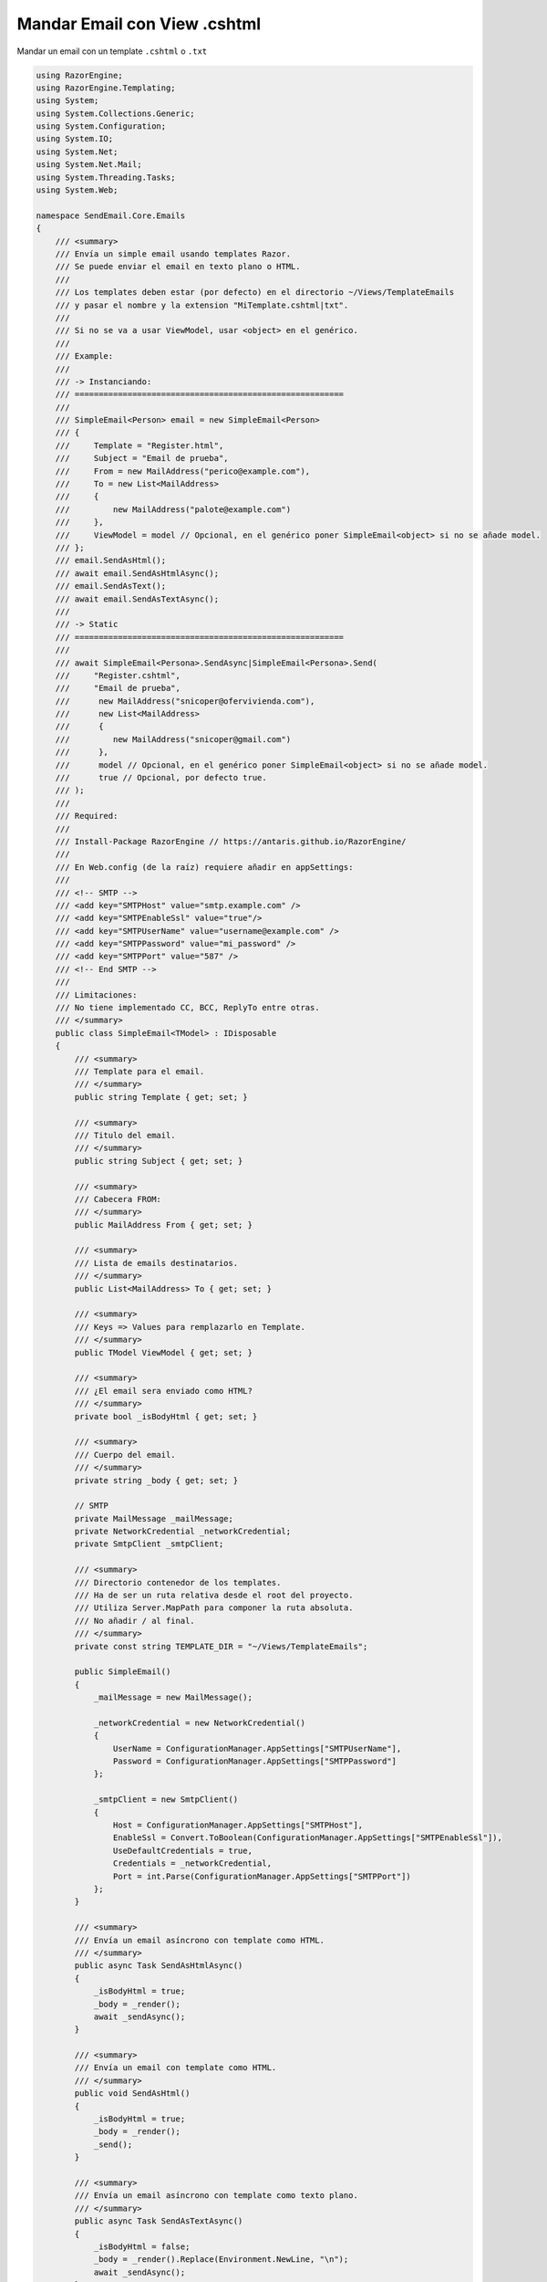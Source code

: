 .. _reference-programacion-asp_mvc-mandar_email_con_template_cshtml:

#############################
Mandar Email con View .cshtml
#############################

Mandar un email con un template ``.cshtml`` o ``.txt``

.. code-block:: c#

    using RazorEngine;
    using RazorEngine.Templating;
    using System;
    using System.Collections.Generic;
    using System.Configuration;
    using System.IO;
    using System.Net;
    using System.Net.Mail;
    using System.Threading.Tasks;
    using System.Web;

    namespace SendEmail.Core.Emails
    {
        /// <summary>
        /// Envía un simple email usando templates Razor.
        /// Se puede enviar el email en texto plano o HTML.
        ///
        /// Los templates deben estar (por defecto) en el directorio ~/Views/TemplateEmails
        /// y pasar el nombre y la extension "MiTemplate.cshtml|txt".
        ///
        /// Si no se va a usar ViewModel, usar <object> en el genérico.
        ///
        /// Example:
        ///
        /// -> Instanciando:
        /// ========================================================
        ///
        /// SimpleEmail<Person> email = new SimpleEmail<Person>
        /// {
        ///     Template = "Register.html",
        ///     Subject = "Email de prueba",
        ///     From = new MailAddress("perico@example.com"),
        ///     To = new List<MailAddress>
        ///     {
        ///         new MailAddress("palote@example.com")
        ///     },
        ///     ViewModel = model // Opcional, en el genérico poner SimpleEmail<object> si no se añade model.
        /// };
        /// email.SendAsHtml();
        /// await email.SendAsHtmlAsync();
        /// email.SendAsText();
        /// await email.SendAsTextAsync();
        ///
        /// -> Static
        /// ========================================================
        ///
        /// await SimpleEmail<Persona>.SendAsync|SimpleEmail<Persona>.Send(
        ///     "Register.cshtml",
        ///     "Email de prueba",
        ///      new MailAddress("snicoper@ofervivienda.com"),
        ///      new List<MailAddress>
        ///      {
        ///         new MailAddress("snicoper@gmail.com")
        ///      },
        ///      model // Opcional, en el genérico poner SimpleEmail<object> si no se añade model.
        ///      true // Opcional, por defecto true.
        /// );
        ///
        /// Required:
        ///
        /// Install-Package RazorEngine // https://antaris.github.io/RazorEngine/
        ///
        /// En Web.config (de la raíz) requiere añadir en appSettings:
        ///
        /// <!-- SMTP -->
        /// <add key="SMTPHost" value="smtp.example.com" />
        /// <add key="SMTPEnableSsl" value="true"/>
        /// <add key="SMTPUserName" value="username@example.com" />
        /// <add key="SMTPPassword" value="mi_password" />
        /// <add key="SMTPPort" value="587" />
        /// <!-- End SMTP -->
        ///
        /// Limitaciones:
        /// No tiene implementado CC, BCC, ReplyTo entre otras.
        /// </summary>
        public class SimpleEmail<TModel> : IDisposable
        {
            /// <summary>
            /// Template para el email.
            /// </summary>
            public string Template { get; set; }

            /// <summary>
            /// Titulo del email.
            /// </summary>
            public string Subject { get; set; }

            /// <summary>
            /// Cabecera FROM:
            /// </summary>
            public MailAddress From { get; set; }

            /// <summary>
            /// Lista de emails destinatarios.
            /// </summary>
            public List<MailAddress> To { get; set; }

            /// <summary>
            /// Keys => Values para remplazarlo en Template.
            /// </summary>
            public TModel ViewModel { get; set; }

            /// <summary>
            /// ¿El email sera enviado como HTML?
            /// </summary>
            private bool _isBodyHtml { get; set; }

            /// <summary>
            /// Cuerpo del email.
            /// </summary>
            private string _body { get; set; }

            // SMTP
            private MailMessage _mailMessage;
            private NetworkCredential _networkCredential;
            private SmtpClient _smtpClient;

            /// <summary>
            /// Directorio contenedor de los templates.
            /// Ha de ser un ruta relativa desde el root del proyecto.
            /// Utiliza Server.MapPath para componer la ruta absoluta.
            /// No añadir / al final.
            /// </summary>
            private const string TEMPLATE_DIR = "~/Views/TemplateEmails";

            public SimpleEmail()
            {
                _mailMessage = new MailMessage();

                _networkCredential = new NetworkCredential()
                {
                    UserName = ConfigurationManager.AppSettings["SMTPUserName"],
                    Password = ConfigurationManager.AppSettings["SMTPPassword"]
                };

                _smtpClient = new SmtpClient()
                {
                    Host = ConfigurationManager.AppSettings["SMTPHost"],
                    EnableSsl = Convert.ToBoolean(ConfigurationManager.AppSettings["SMTPEnableSsl"]),
                    UseDefaultCredentials = true,
                    Credentials = _networkCredential,
                    Port = int.Parse(ConfigurationManager.AppSettings["SMTPPort"])
                };
            }

            /// <summary>
            /// Envía un email asíncrono con template como HTML.
            /// </summary>
            public async Task SendAsHtmlAsync()
            {
                _isBodyHtml = true;
                _body = _render();
                await _sendAsync();
            }

            /// <summary>
            /// Envía un email con template como HTML.
            /// </summary>
            public void SendAsHtml()
            {
                _isBodyHtml = true;
                _body = _render();
                _send();
            }

            /// <summary>
            /// Envía un email asíncrono con template como texto plano.
            /// </summary>
            public async Task SendAsTextAsync()
            {
                _isBodyHtml = false;
                _body = _render().Replace(Environment.NewLine, "\n");
                await _sendAsync();
            }

            /// <summary>
            /// Envía un email con template como texto plano.
            /// </summary>
            public void SendAsText()
            {
                _isBodyHtml = false;
                _body = _render().Replace(Environment.NewLine, "\n");
                _send();
            }

            /// <summary>
            /// Envía un email asíncrono.
            /// </summary>
            /// <typeparam name="T">Model View para la vista</typeparam>
            /// <param name="template">Nombre del archivo View, con la extensión</param>
            /// <param name="subject">Titulo del mensaje</param>
            /// <param name="from">De</param>
            /// <param name="to">Para</param>
            /// <param name="viewModel">Modelo para Razor en la View</param>
            /// <param name="asHtml">¿Mandar email como HTML?</param>
            /// <returns></returns>
            public static async Task SendAsync<T>(string template, string subject, MailAddress from, List<MailAddress> to, T viewModel, bool asHtml = true)
            {
                SimpleEmail<T> email = _getInstance(template, subject, from, to, viewModel);
                if (asHtml)
                {
                    await email.SendAsHtmlAsync();
                }
                else
                {
                    await email.SendAsTextAsync();
                }
            }

            /// <summary>
            /// Envía un email.
            /// </summary>
            /// <typeparam name="T">Model View para la vista</typeparam>
            /// <param name="template">Nombre del archivo View, con la extensión</param>
            /// <param name="subject">Titulo del mensaje</param>
            /// <param name="from">De</param>
            /// <param name="to">Para</param>
            /// <param name="viewModel">Modelo para Razor en la View</param>
            /// <param name="asHtml">¿Mandar email como HTML?</param>
            /// <returns></returns>
            public static void Send<T>(string template, string subject, MailAddress from, List<MailAddress> to, T viewModel, bool asHtml = true)
            {
                SimpleEmail<T> email = _getInstance(template, subject, from, to, viewModel);
                if (asHtml)
                {
                    email.SendAsHtml();
                }
                else
                {
                    email.SendAsText();
                }
            }

            /// <summary>
            /// Envía el email asíncrono.
            /// </summary>
            private async Task _sendAsync()
            {
                _prepare();
                await _smtpClient.SendMailAsync(_mailMessage);
            }

            /// <summary>
            /// Envía el email.
            /// </summary>
            private void _send()
            {
                _prepare();
                _smtpClient.Send(_mailMessage);
            }

            /// <summary>
            /// Obtener instance de SimpleEmail con método estático para enviar un email.
            /// </summary>
            /// <typeparam name="T"></typeparam>
            /// <param name="template">Nombre del archivo View, con la extensión</param>
            /// <param name="subject">Titulo del mensaje</param>
            /// <param name="from">De</param>
            /// <param name="to">Para</param>
            /// <param name="viewModel">Modelo para Razor en la View</param>
            /// <returns></returns>
            private static SimpleEmail<T> _getInstance<T>(string template, string subject, MailAddress from, List<MailAddress> to, T viewModel)
            {
                SimpleEmail<T> email = new SimpleEmail<T>
                {
                    Template = template,
                    Subject = subject,
                    From = from,
                    To = to,
                    ViewModel = viewModel
                };
                return email;
            }

            /// <summary>
            /// Puebla los campos requeridos de EmailMessage.
            /// </summary>
            private void _prepare()
            {
                _mailMessage.From = From;
                _mailMessage.Subject = Subject;
                _mailMessage.Body = _body;
                _mailMessage.IsBodyHtml = _isBodyHtml;

                foreach (var m in To)
                {
                    _mailMessage.To.Add(m);
                }
            }

            /// <summary>
            /// Obtiene un template y remplaza el contexto.
            /// Si el template no existe, lanzara FileNotFoundException.
            /// </summary>
            private string _render()
            {
                string result;

                if (Template == string.Empty)
                {
                    string message = "La propiedad \"Template\" no contiene valor y es requerido";
                    throw new SettingsPropertyNotFoundException(message);
                }

                // Obtener el template y pasarlo a string.
                string template = HttpContext.Current.Server.MapPath($"{TEMPLATE_DIR}/{Template}");

                // Lanza un FileNotFoundException si el archivo no existe.
                if (!File.Exists(template))
                {
                    string filename = Path.GetFileName(template);
                    string message = $"El archivo {filename} no existe en {template}";
                    throw new FileNotFoundException(message);
                }

                string content = File.ReadAllText(template);

                // Solo si Model tiene "contexto", usa Razor engine.
                if (ViewModel != null)
                {
                    result = Engine.Razor.RunCompile(content, Template, null, ViewModel);
                }
                else
                {
                    result = content;
                }
                return result;
            }

            public void Dispose()
            {
                _smtpClient.Dispose();
                _mailMessage.Dispose();
            }
        }
    }

En el archivo ``Web.config``

.. code-block:: xml

    <appSettings>
        <!-- ... --->
        <add key="SMTPHost" value="smtp.gmail.com"/>
        <add key="SMTPEnableSsl" value="true"/>
        <add key="SMTPUserName" value="username@gmail.com"/>
        <add key="SMTPPassword" value="MI_PASSWORD"/>
        <add key="SMTPPort" value="587" />
    </appSettings>
